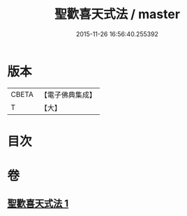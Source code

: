 #+TITLE: 聖歡喜天式法 / master
#+DATE: 2015-11-26 16:56:40.255392
* 版本
 |     CBETA|【電子佛典集成】|
 |         T|【大】     |

* 目次
* 卷
** [[file:KR6j0506_001.txt][聖歡喜天式法 1]]
